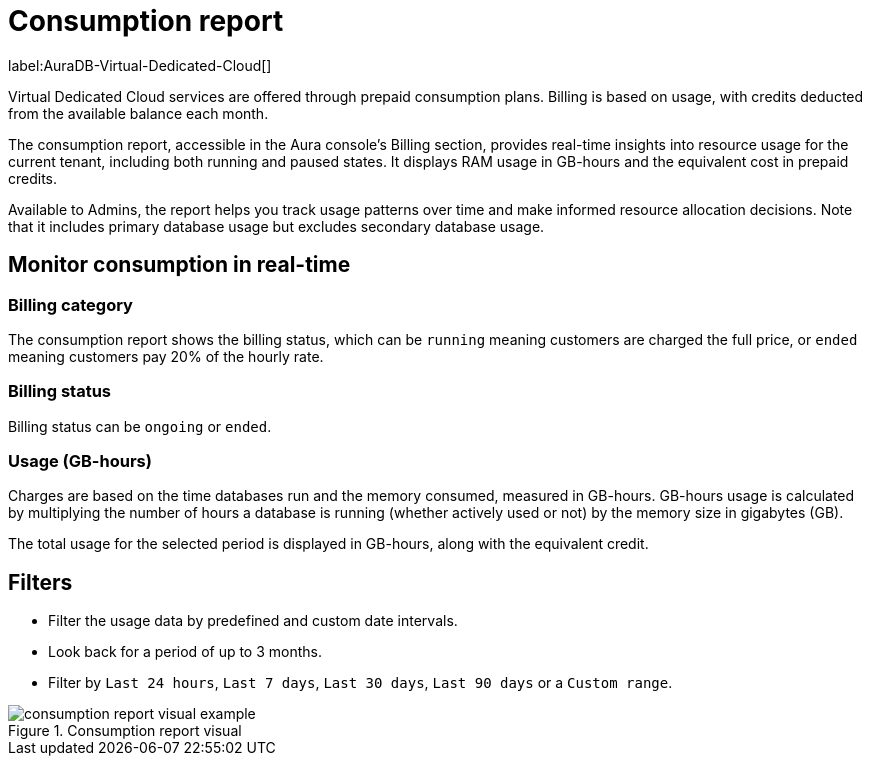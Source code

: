 [[aura-consumption-report]]
= Consumption report
:description: Consumption reporting allows Virtual Dedicated Cloud customers to closely monitor their consumption.

label:AuraDB-Virtual-Dedicated-Cloud[]

Virtual Dedicated Cloud services are offered through prepaid consumption plans. Billing is based on usage, with credits deducted from the available balance each month.

The consumption report, accessible in the Aura console’s Billing section, provides real-time insights into resource usage for the current tenant, including both running and paused states. 
It displays RAM usage in GB-hours and the equivalent cost in prepaid credits.

Available to Admins, the report helps you track usage patterns over time and make informed resource allocation decisions. 
Note that it includes primary database usage but excludes secondary database usage.

== Monitor consumption in real-time

=== Billing category

The consumption report shows the billing status, which can be `running` meaning customers are charged the full price, or `ended` meaning customers pay 20% of the hourly rate.

=== Billing status

Billing status can be `ongoing` or `ended`. 

=== Usage (GB-hours)

Charges are based on the time databases run and the memory consumed, measured in GB-hours. GB-hours usage is calculated by multiplying the number of hours a database is running (whether actively used or not) by the memory size in gigabytes (GB).

The total usage for the selected period is displayed in GB-hours, along with the equivalent credit.

== Filters

* Filter the usage data by predefined and custom date intervals.
* Look back for a period of up to 3 months. 
* Filter by `Last 24 hours`, `Last 7 days`, `Last 30 days`, `Last 90 days` or a `Custom range`.

.Consumption report visual
image::consumptionreport.png[consumption report visual example, title="Consumption report visual"]
